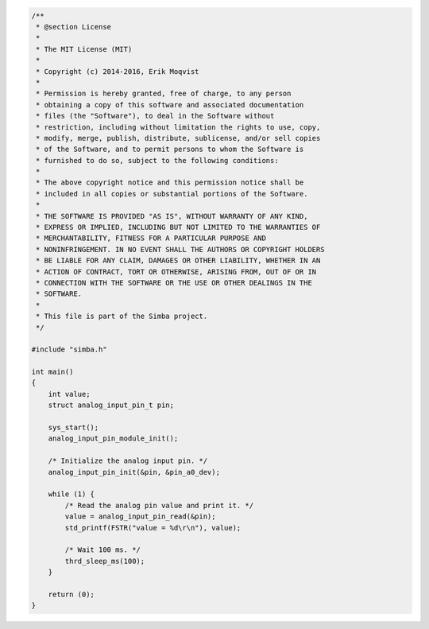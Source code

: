 .. code-block:: c

   /**
    * @section License
    *
    * The MIT License (MIT)
    * 
    * Copyright (c) 2014-2016, Erik Moqvist
    * 
    * Permission is hereby granted, free of charge, to any person
    * obtaining a copy of this software and associated documentation
    * files (the "Software"), to deal in the Software without
    * restriction, including without limitation the rights to use, copy,
    * modify, merge, publish, distribute, sublicense, and/or sell copies
    * of the Software, and to permit persons to whom the Software is
    * furnished to do so, subject to the following conditions:
    *
    * The above copyright notice and this permission notice shall be
    * included in all copies or substantial portions of the Software.
    *
    * THE SOFTWARE IS PROVIDED "AS IS", WITHOUT WARRANTY OF ANY KIND,
    * EXPRESS OR IMPLIED, INCLUDING BUT NOT LIMITED TO THE WARRANTIES OF
    * MERCHANTABILITY, FITNESS FOR A PARTICULAR PURPOSE AND
    * NONINFRINGEMENT. IN NO EVENT SHALL THE AUTHORS OR COPYRIGHT HOLDERS
    * BE LIABLE FOR ANY CLAIM, DAMAGES OR OTHER LIABILITY, WHETHER IN AN
    * ACTION OF CONTRACT, TORT OR OTHERWISE, ARISING FROM, OUT OF OR IN
    * CONNECTION WITH THE SOFTWARE OR THE USE OR OTHER DEALINGS IN THE
    * SOFTWARE.
    *
    * This file is part of the Simba project.
    */
   
   #include "simba.h"
   
   int main()
   {
       int value;
       struct analog_input_pin_t pin;
   
       sys_start();
       analog_input_pin_module_init();
   
       /* Initialize the analog input pin. */
       analog_input_pin_init(&pin, &pin_a0_dev);
   
       while (1) {
           /* Read the analog pin value and print it. */
           value = analog_input_pin_read(&pin);
           std_printf(FSTR("value = %d\r\n"), value);
   
           /* Wait 100 ms. */
           thrd_sleep_ms(100);
       }
   
       return (0);
   }

